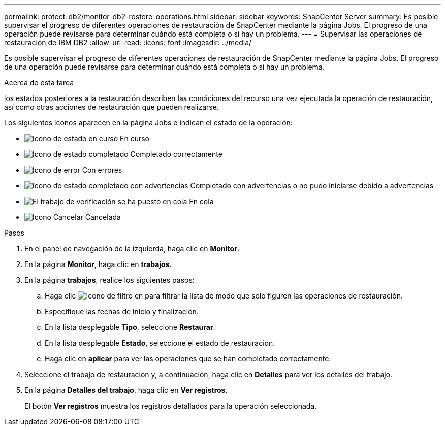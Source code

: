 ---
permalink: protect-db2/monitor-db2-restore-operations.html 
sidebar: sidebar 
keywords: SnapCenter Server 
summary: Es posible supervisar el progreso de diferentes operaciones de restauración de SnapCenter mediante la página Jobs. El progreso de una operación puede revisarse para determinar cuándo está completa o si hay un problema. 
---
= Supervisar las operaciones de restauración de IBM DB2
:allow-uri-read: 
:icons: font
:imagesdir: ../media/


[role="lead"]
Es posible supervisar el progreso de diferentes operaciones de restauración de SnapCenter mediante la página Jobs. El progreso de una operación puede revisarse para determinar cuándo está completa o si hay un problema.

.Acerca de esta tarea
los estados posteriores a la restauración describen las condiciones del recurso una vez ejecutada la operación de restauración, así como otras acciones de restauración que pueden realizarse.

Los siguientes iconos aparecen en la página Jobs e indican el estado de la operación:

* image:../media/progress_icon.gif["Icono de estado en curso"] En curso
* image:../media/success_icon.gif["Icono de estado completado"] Completado correctamente
* image:../media/failed_icon.gif["Icono de error"] Con errores
* image:../media/warning_icon.gif["Icono de estado completado con advertencias"] Completado con advertencias o no pudo iniciarse debido a advertencias
* image:../media/verification_job_in_queue.gif["El trabajo de verificación se ha puesto en cola"] En cola
* image:../media/cancel_icon.gif["Icono Cancelar"] Cancelada


.Pasos
. En el panel de navegación de la izquierda, haga clic en *Monitor*.
. En la página *Monitor*, haga clic en *trabajos*.
. En la página *trabajos*, realice los siguientes pasos:
+
.. Haga clic image:../media/filter_icon.png["Icono de filtro"] en para filtrar la lista de modo que solo figuren las operaciones de restauración.
.. Especifique las fechas de inicio y finalización.
.. En la lista desplegable *Tipo*, seleccione *Restaurar*.
.. En la lista desplegable *Estado*, seleccione el estado de restauración.
.. Haga clic en *aplicar* para ver las operaciones que se han completado correctamente.


. Seleccione el trabajo de restauración y, a continuación, haga clic en *Detalles* para ver los detalles del trabajo.
. En la página *Detalles del trabajo*, haga clic en *Ver registros*.
+
El botón *Ver registros* muestra los registros detallados para la operación seleccionada.


